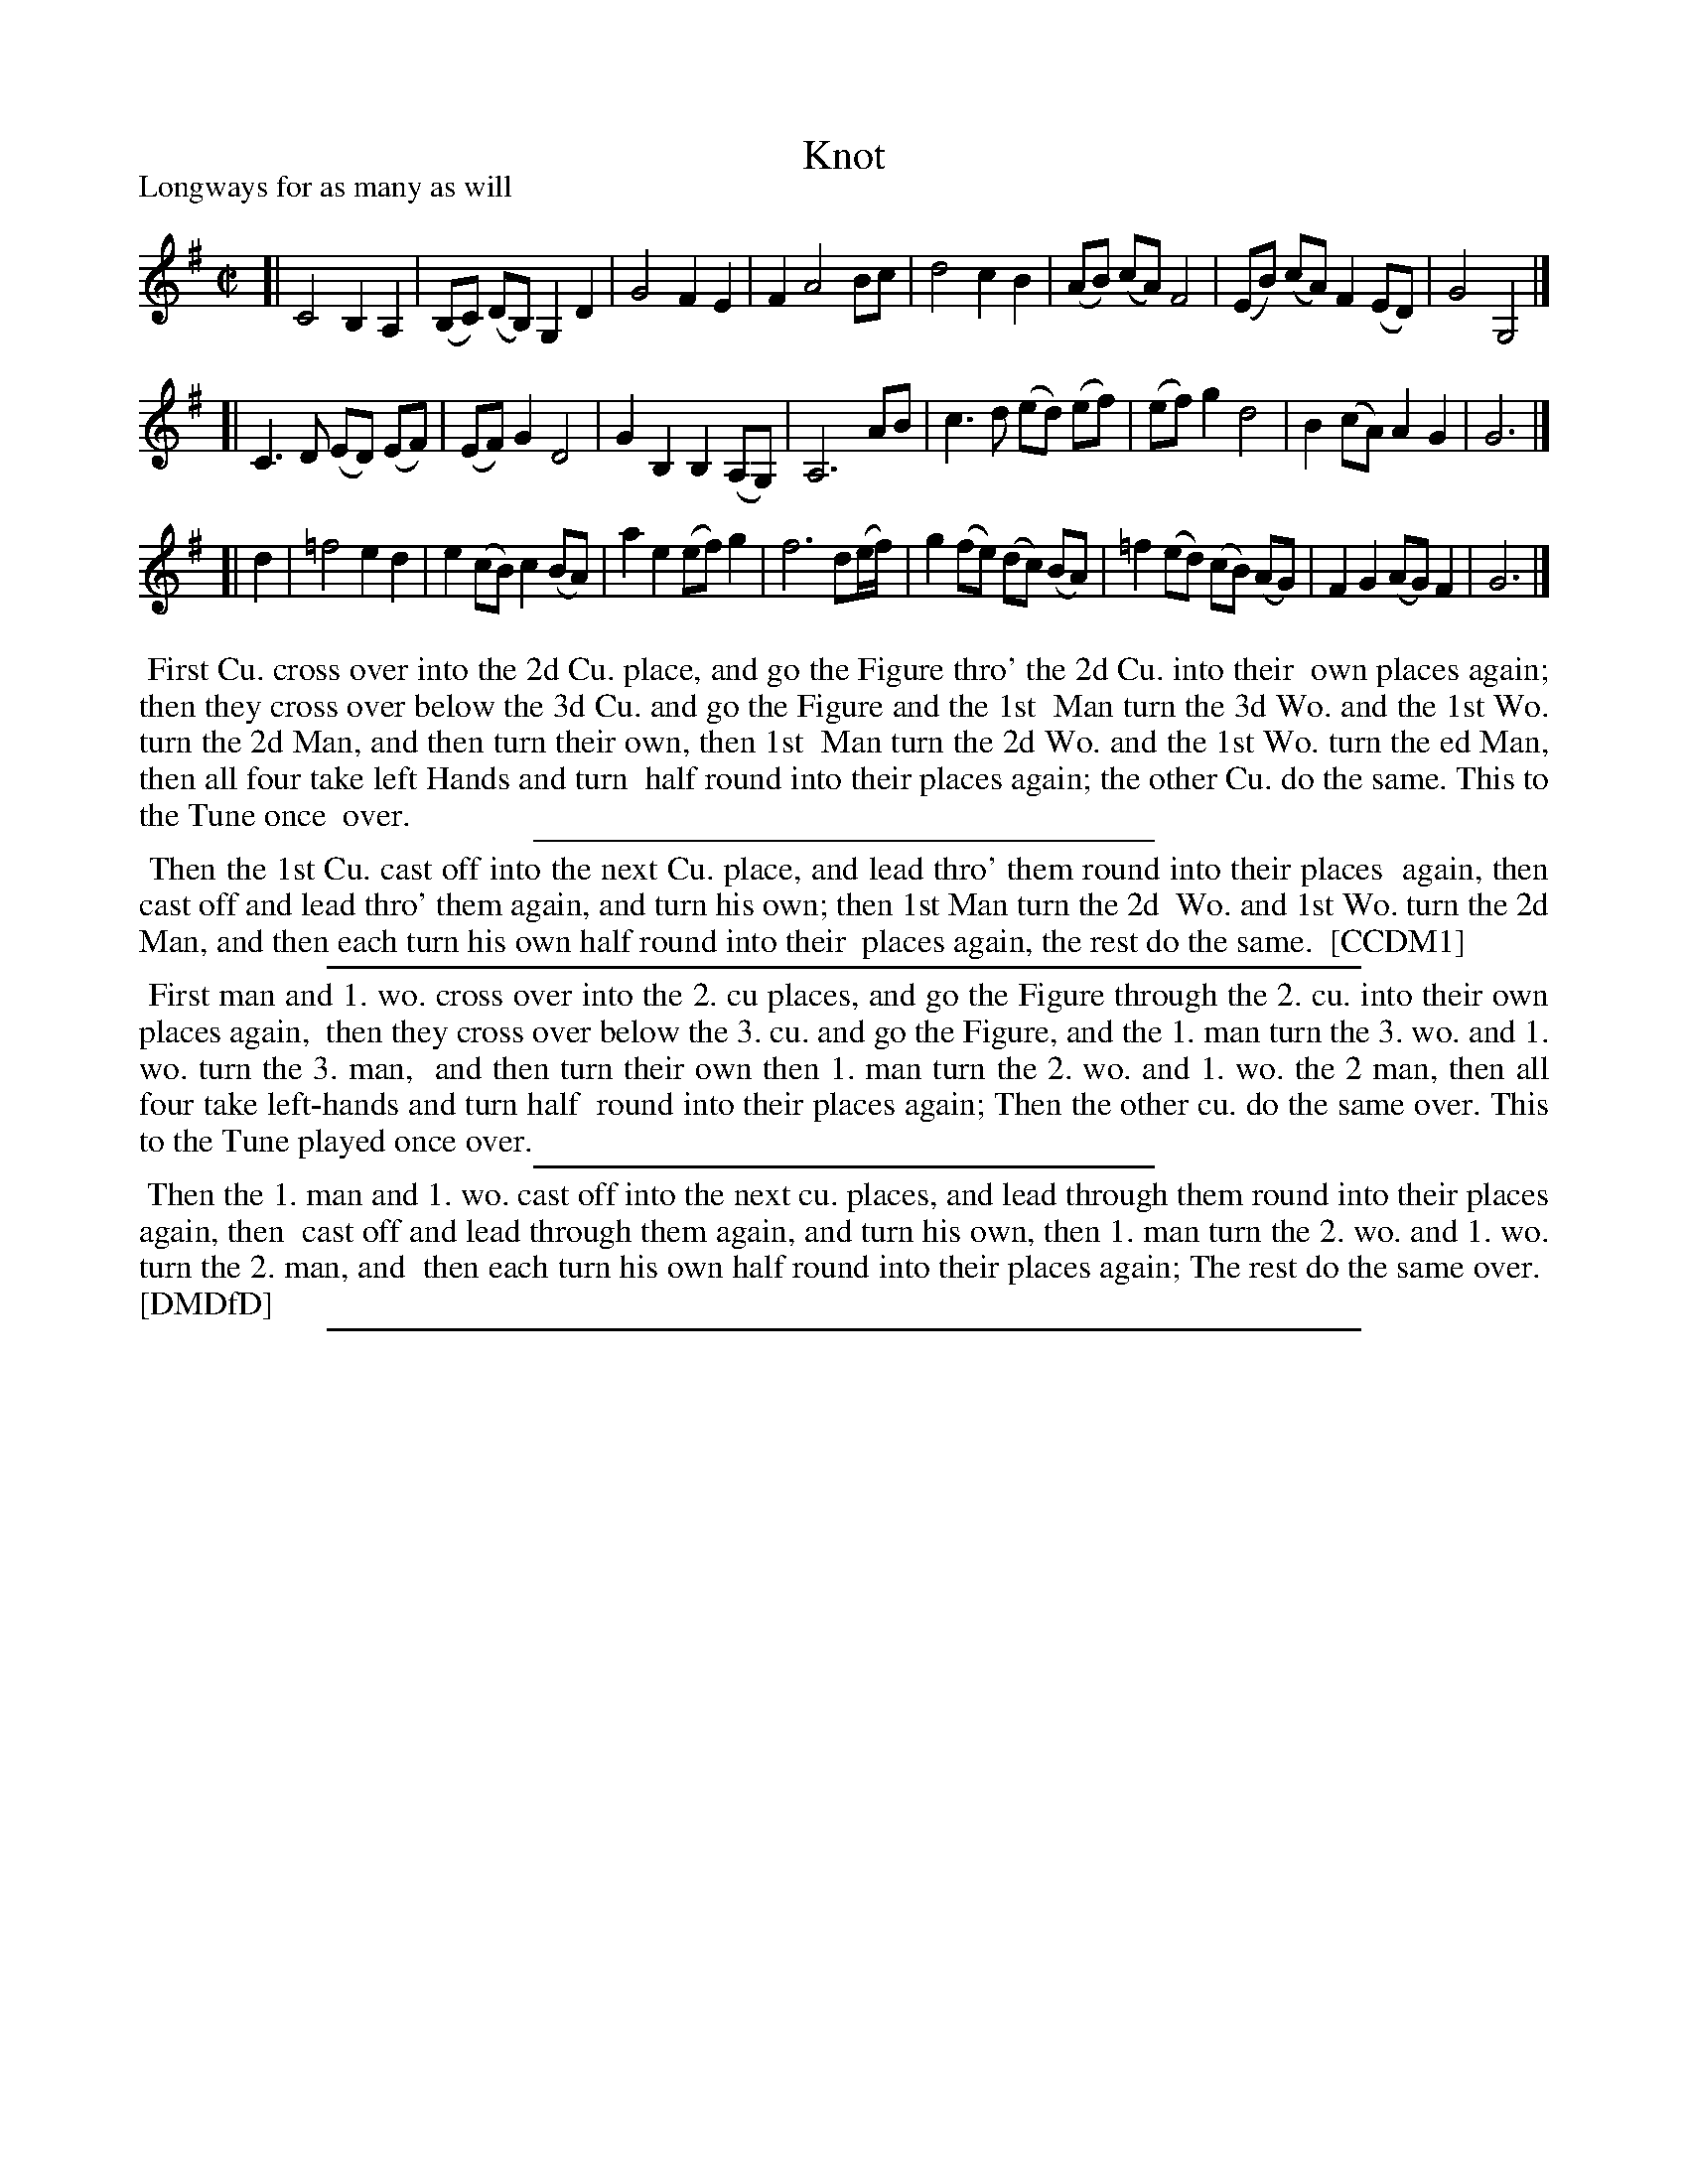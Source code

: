 X: 1
T: Knot
P: Longways for as many as will
%R: reel
B: "The Compleat Country Dancing-Master" printed by John Walsh, London ca. 1740
S: 6: CCDM1 http://imslp.org/wiki/The_Compleat_Country_Dancing-Master_(Various) V.1 p.88 #123 (175)
B: "The Dancing-Master: Containing Directions and Tunes for Dancing" printed by W. Pearson for John Walsh, London ca. 1709
S: 7: DMDfD http://digital.nls.uk/special-collections-of-printed-music/pageturner.cfm?id=89751228 p.136
Z: 2013 John Chambers <jc:trillian.mit.edu>
N: Illegible parts deciphered using the image at http://deriv.nls.uk/dcn3/8975/89752855.3.jpg
M: C|
L: 1/8
K: G
% - - - - - - - - - - - - - - - - - - - - - - - - -
[|\
C4 B,2 A,2 | (B,C) (DB,) G,2 D2 | G4 F2 E2 | F2 A4 Bc |\
d4 c2 B2 | (AB) (cA) F4 | (EB) (cA) F2 (ED) | G4 G,4 |]
[|\
C3 D (ED) (EF) | (EF) G2 D4 | G2 B,2 B,2 (A,G,) | A,6 AB |\
c3 d (ed) (ef) | (ef) g2 d4 | B2 (cA) A2 G2 | G6 |]
[| d2 |\
=f4 e2 d2 | e2 (cB) c2 (BA) | a2 e2 (ef) g2 | f6 d(e/f/) |\
g2 (fe) (dc) (BA) | =f2 (ed) (cB) (AG) | F2 G2 (AG) F2 | G6 |]
% - - - - - - - - - - - - - - - - - - - - - - - - -
%%begintext align
%% First Cu. cross over into the 2d Cu. place, and go the Figure thro' the 2d Cu. into their
%% own places again; then they cross over below the 3d Cu. and go the Figure and the 1st
%% Man turn the 3d Wo. and the 1st Wo. turn the 2d Man, and then turn their own, then 1st
%% Man turn the 2d Wo. and the 1st Wo. turn the ed Man, then all four take left Hands and turn
%% half round into their places again; the other Cu. do the same. This to the Tune once
%% over.
%%endtext
%%sep 1 1 300
%%begintext align
%% Then the 1st Cu. cast off into the next Cu. place, and lead thro' them round into their places
%% again, then cast off and lead thro' them again, and turn his own; then 1st Man turn the 2d
%% Wo. and 1st Wo. turn the 2d Man, and then each turn his own half round into their
%% places again, the rest do the same.
%% [CCDM1]
%%endtext
%%sep 1 1 500
% - - - - - - - - - - - - - - - - - - - - - - - - -
%%begintext align
%% First man and 1. wo. cross over into the 2. cu places, and go the Figure through the 2. cu. into their own places again,
%% then they cross over below the 3. cu. and go the Figure, and the 1. man turn the 3. wo. and 1. wo. turn the 3. man,
%% and then turn their own then 1. man turn the 2. wo. and 1. wo. the 2 man, then all four take left-hands and turn half
%% round into their places again; Then the other cu. do the same over. This to the Tune played once over.
%%endtext
%%sep 1 1 300
%%begintext align
%% Then the 1. man and 1. wo. cast off into the next cu. places, and lead through them round into their places again, then
%% cast off and lead through them again, and turn his own, then 1. man turn the 2. wo. and 1. wo. turn the 2. man, and
%% then each turn his own half round into their places again; The rest do the same over.
%% [DMDfD]
%%endtext
%%sep 1 8 500
